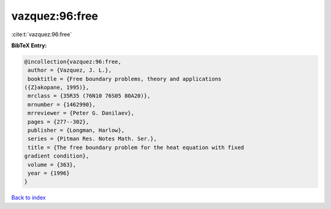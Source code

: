 vazquez:96:free
===============

:cite:t:`vazquez:96:free`

**BibTeX Entry:**

.. code-block:: bibtex

   @incollection{vazquez:96:free,
    author = {Vazquez, J. L.},
    booktitle = {Free boundary problems, theory and applications
   ({Z}akopane, 1995)},
    mrclass = {35R35 (76N10 76S05 80A20)},
    mrnumber = {1462990},
    mrreviewer = {Peter G. Danilaev},
    pages = {277--302},
    publisher = {Longman, Harlow},
    series = {Pitman Res. Notes Math. Ser.},
    title = {The free boundary problem for the heat equation with fixed
   gradient condition},
    volume = {363},
    year = {1996}
   }

`Back to index <../By-Cite-Keys.html>`_
